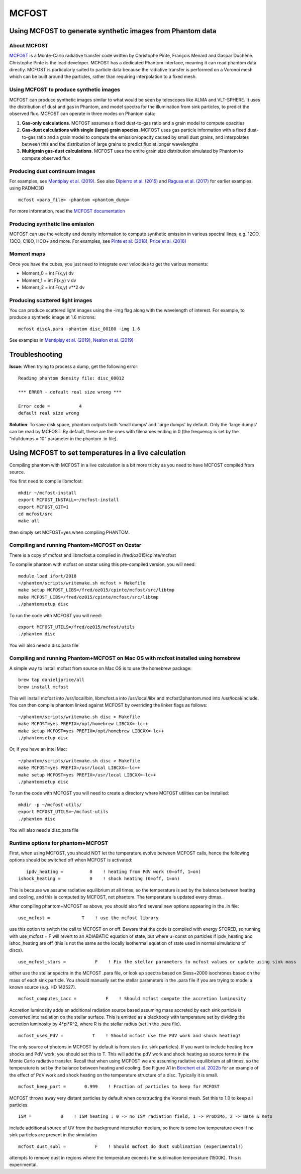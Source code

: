 MCFOST
======

Using MCFOST to generate synthetic images from Phantom data
-----------------------------------------------------------

About MCFOST
~~~~~~~~~~~~

`MCFOST <http://ipag.osug.fr/~pintec/mcfost/docs/html/index.html>`__ is
a Monte-Carlo radiative transfer code written by Christophe Pinte,
François Menard and Gaspar Duchêne. Christophe Pinte is the lead
developer. MCFOST has a dedicated Phantom interface, meaning it can read
phantom data directly. MCFOST is particularly suited to particle data
because the radiative transfer is performed on a Voronoi mesh which can
be built around the particles, rather than requiring interpolation to a
fixed mesh.

Using MCFOST to produce synthetic images
~~~~~~~~~~~~~~~~~~~~~~~~~~~~~~~~~~~~~~~~

MCFOST can produce synthetic images similar to what would be seen by
telescopes like ALMA and VLT-SPHERE. It uses the distribution of dust
and gas in Phantom, and model spectra for the illumination from sink
particles, to predict the observed flux. MCFOST can operate in three
modes on Phantom data:

1. **Gas-only calculations**. MCFOST assumes a fixed dust-to-gas ratio
   and a grain model to compute opacities
2. **Gas-dust calculations with single (large) grain species**. MCFOST
   uses gas particle information with a fixed dust-to-gas ratio and a
   grain model to compute the emission/opacity caused by small dust
   grains, and interpolates between this and the distribution of large
   grains to predict flux at longer wavelengths
3. **Multigrain gas-dust calculations**. MCFOST uses the entire grain
   size distribution simulated by Phantom to compute observed flux

Producing dust continuum images
~~~~~~~~~~~~~~~~~~~~~~~~~~~~~~~

For examples, see `Mentiplay et al.
(2019) <https://ui.adsabs.harvard.edu/abs/2019MNRAS.484L.130M/>`__. See
also `Dipierro et al.
(2015) <http://ui.adsabs.harvard.edu/abs/2015MNRAS.453L..73D>`__ and
`Ragusa et al.
(2017) <http://ui.adsabs.harvard.edu/abs/2017MNRAS.464.1449R>`__ for
earlier examples using RADMC3D

::

   mcfost <para_file> -phantom <phantom_dump>

For more information, read the `MCFOST
documentation <http://ipag.osug.fr/~pintec/mcfost/docs/html/mcfost+phantom.html>`__

Producing synthetic line emission
~~~~~~~~~~~~~~~~~~~~~~~~~~~~~~~~~

MCFOST can use the velocity and density information to compute synthetic
emission in various spectral lines, e.g. 12CO, 13CO, C18O, HCO+ and
more. For examples, see `Pinte et al.
(2018) <http://ui.adsabs.harvard.edu/abs/2018ApJ...860L..13P>`__, `Price et
al. (2018) <http://ui.adsabs.harvard.edu/abs/2018MNRAS.477.1270P>`__

Moment maps
~~~~~~~~~~~

Once you have the cubes, you just need to integrate over velocities to
get the various moments:

-  Moment_0 = int F(x,y) dv
-  Moment_1 = int F(x,y) v dv
-  Moment_2 = int F(x,y) v**2 dv

Producing scattered light images
~~~~~~~~~~~~~~~~~~~~~~~~~~~~~~~~

You can produce scattered light images using the -img flag along with
the wavelength of interest. For example, to produce a synthetic image
at 1.6 microns::

   mcfost discA.para -phantom disc_00100 -img 1.6

See examples in `Mentiplay et al.
(2019) <https://ui.adsabs.harvard.edu/abs/2019MNRAS.484L.130M/>`__,
`Nealon et al.
(2019) <https://ui.adsabs.harvard.edu/abs/2019MNRAS.484.4951N>`__

Troubleshooting
---------------

**Issue**: When trying to process a dump, get the following error:

::

   Reading phantom density file: disc_00012

   *** ERROR - default real size wrong ***

   Error code =           4
   default real size wrong

**Solution**: To save disk space, phantom outputs both ‘small dumps’ and
‘large dumps’ by default. Only the \`large dumps’ can be read by MCFOST.
By default, these are the ones with filenames ending in 0 (the frequency
is set by the “nfulldumps = 10” parameter in the phantom .in file).

Using MCFOST to set temperatures in a live calculation
------------------------------------------------------

Compiling phantom with MCFOST in a live calculation is a bit more tricky
as you need to have MCFOST compiled from source.

You first need to compile libmcfost:

::

   mkdir ~/mcfost-install
   export MCFOST_INSTALL=~/mcfost-install
   export MCFOST_GIT=1
   cd mcfost/src
   make all

then simply set MCFOST=yes when compiling PHANTOM. 


Compiling and running Phantom+MCFOST on Ozstar
~~~~~~~~~~~~~~~~~~~~~~~~~~~~~~~~~~~~~~~~~~~~~~~~

There is a copy of mcfost and libmcfost.a compiled in /fred/oz015/cpinte/mcfost

To compile phantom with mcfost on ozstar using this pre-compiled version, you will need::

   module load ifort/2018
   ~/phantom/scripts/writemake.sh mcfost > Makefile
   make setup MCFOST_LIBS=/fred/oz015/cpinte/mcfost/src/libtmp
   make MCFOST_LIBS=/fred/oz015/cpinte/mcfost/src/libtmp
   ./phantomsetup disc
   
To run the code with MCFOST you will need::

   export MCFOST_UTILS=/fred/oz015/mcfost/utils
   ./phantom disc

You will also need a disc.para file

Compiling and running Phantom+MCFOST on Mac OS with mcfost installed using homebrew
~~~~~~~~~~~~~~~~~~~~~~~~~~~~~~~~~~~~~~~~~~~~~~~~~~~~~~~~~~~~~~~~~~~~~~~~~~~~~~~~~~~~~~~
A simple way to install mcfost from source on Mac OS is to use the homebrew package::

  brew tap danieljprice/all
  brew install mcfost

This will install mcfost into /usr/local/bin, libmcfost.a into /usr/local/lib/ 
and mcfost2phantom.mod into /usr/local/include. You can then compile phantom 
linked against MCFOST by overriding the linker flags as follows::

   ~/phantom/scripts/writemake.sh disc > Makefile
   make MCFOST=yes PREFIX=/opt/homebrew LIBCXX=-lc++
   make setup MCFOST=yes PREFIX=/opt/homebrew LIBCXX=-lc++
   ./phantomsetup disc

Or, if you have an intel Mac::

   ~/phantom/scripts/writemake.sh disc > Makefile
   make MCFOST=yes PREFIX=/usr/local LIBCXX=-lc++
   make setup MCFOST=yes PREFIX=/usr/local LIBCXX=-lc++
   ./phantomsetup disc


To run the code with MCFOST you will need to create a directory where MCFOST utilities can be installed::

   mkdir -p ~/mcfost-utils/
   export MCFOST_UTILS=~/mcfost-utils
   ./phantom disc

You will also need a disc.para file


Runtime options for phantom+MCFOST
~~~~~~~~~~~~~~~~~~~~~~~~~~~~~~~~~~~~

First, when using MCFOST, you should NOT let the temperature evolve between MCFOST calls, hence
the following options should be switched off when MCFOST is activated::

              ipdv_heating =          0    ! heating from PdV work (0=off, 1=on)
           ishock_heating =           0    ! shock heating (0=off, 1=on)

This is because we assume radiative equilibrium at all times, so the temperature is set by the
balance between heating and cooling, and this is computed by MCFOST, not phantom. The temperature
is updated every dtmax.

After compiling phantom+MCFOST as above, you should also find several new options appearing in the .in file::

         use_mcfost =            T    ! use the mcfost library

use this option to switch the call to MCFOST on or off. Beware that the code is compiled with energy
STORED, so running with use_mcfost = F will revert to an ADIABATIC equation of state, but where u=const
on particles if ipdv_heating and ishoc_heating are off (this is not the same as the locally isothermal
equation of state used in normal simulations of discs).

::

    use_mcfost_stars =           F    ! Fix the stellar parameters to mcfost values or update using sink mass

either use the stellar spectra in the MCFOST .para file, or look up spectra based on Siess+2000 isochrones
based on the mass of each sink particle. You should manually set the stellar parameters in the .para file
if you are trying to model a known source (e.g. HD 142527).

::

    mcfost_computes_Lacc =           F    ! Should mcfost compute the accretion luminosity

Accretion luminosity adds an additional radiation source based assuming mass accreted by each sink particle
is converted into radiation on the stellar surface. This is emitted as a blackbody with temperature set by dividing
the accretion luminosity by 4*pi*R^2, where R is the stellar radius (set in the .para file).

::

     mcfost_uses_PdV =           T    ! Should mcfost use the PdV work and shock heating?

The only source of photons in MCFOST by default is from stars (ie. sink particles). If you want to include heating
from shocks and PdV work, you should set this to T. This will add the pdV work and shock heating as source terms
in the Monte Carlo radiative transfer. Recall that when using MCFOST we are assuming radiative equilibrium at
all times, so the temperature is set by the balance between heating and cooling. See Figure A1 in 
`Borchert et al. 2022b <https://ui.adsabs.harvard.edu/abs/2022MNRAS.517.4436B>`__ for an example of the effect 
of PdV work and shock heating on the temperature structure of a disc. Typically it is small.

::

    mcfost_keep_part =       0.999    ! Fraction of particles to keep for MCFOST

MCFOST throws away very distant particles by default when constructing the Voronoi mesh. Set this to 1.0 to keep all particles.

::

                 ISM =           0    ! ISM heating : 0 -> no ISM radiation field, 1 -> ProDiMo, 2 -> Bate & Keto

include additional source of UV from the background interstellar medium, so there is some low temperature even if
no sink particles are present in the simulation

::

    mcfost_dust_subl =           F    ! Should mcfost do dust sublimation (experimental!)

attempts to remove dust in regions where the temperature exceeds the sublimation temperature (1500K). This is experimental.
